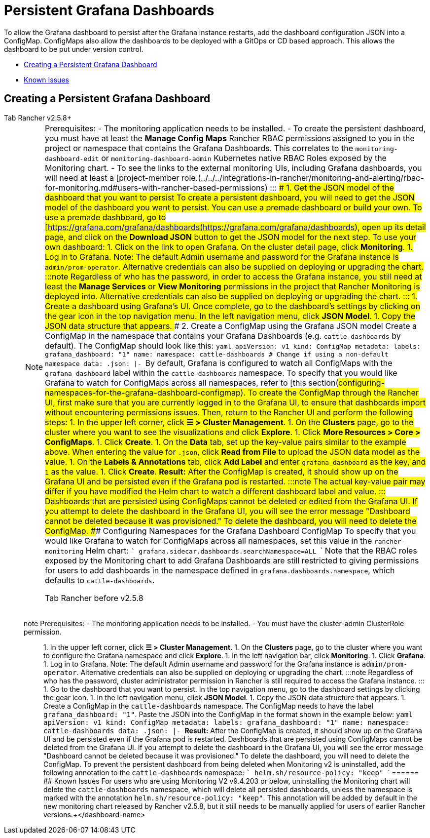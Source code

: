 = Persistent Grafana Dashboards

To allow the Grafana dashboard to persist after the Grafana instance restarts, add the dashboard configuration JSON into a ConfigMap. ConfigMaps also allow the dashboards to be deployed with a GitOps or CD based approach. This allows the dashboard to be put under version control.

* <<creating-a-persistent-grafana-dashboard,Creating a Persistent Grafana Dashboard>>
* <<known-issues,Known Issues>>

== Creating a Persistent Grafana Dashboard

[tabs]
======
Tab Rancher v2.5.8+::
+

[NOTE]
.Prerequisites: - The monitoring application needs to be installed. - To create the persistent dashboard, you must have at least the **Manage Config Maps** Rancher RBAC permissions assigned to you in the project or namespace that contains the Grafana Dashboards. This correlates to the `monitoring-dashboard-edit` or `monitoring-dashboard-admin` Kubernetes native RBAC Roles exposed by the Monitoring chart. - To see the links to the external monitoring UIs, including Grafana dashboards, you will need at least a [project-member role.(../../../integrations-in-rancher/monitoring-and-alerting/rbac-for-monitoring.md#users-with-rancher-based-permissions) ::: ### 1. Get the JSON model of the dashboard that you want to persist To create a persistent dashboard, you will need to get the JSON model of the dashboard you want to persist. You can use a premade dashboard or build your own. To use a premade dashboard, go to [https://grafana.com/grafana/dashboards(https://grafana.com/grafana/dashboards), open up its detail page, and click on the **Download JSON** button to get the JSON model for the next step. To use your own dashboard: 1. Click on the link to open Grafana. On the cluster detail page, click **Monitoring**. 1. Log in to Grafana. Note: The default Admin username and password for the Grafana instance is `admin/prom-operator`. Alternative credentials can also be supplied on deploying or upgrading the chart. :::note Regardless of who has the password, in order to access the Grafana instance, you still need at least the *Manage Services* or *View Monitoring* permissions in the project that Rancher Monitoring is deployed into. Alternative credentials can also be supplied on deploying or upgrading the chart. ::: 1. Create a dashboard using Grafana's UI. Once complete, go to the dashboard's settings by clicking on the gear icon in the top navigation menu. In the left navigation menu, click **JSON Model**. 1. Copy the JSON data structure that appears. ### 2. Create a ConfigMap using the Grafana JSON model Create a ConfigMap in the namespace that contains your Grafana Dashboards (e.g. `cattle-dashboards` by default). The ConfigMap should look like this: ```yaml apiVersion: v1 kind: ConfigMap metadata: labels: grafana_dashboard: "1" name: +++<dashboard-name>+++namespace: cattle-dashboards # Change if using a non-default namespace data: +++<dashboard-name>+++.json: |- +++<copied-json>+++``` By default, Grafana is configured to watch all ConfigMaps with the `grafana_dashboard` label within the `cattle-dashboards` namespace. To specify that you would like Grafana to watch for ConfigMaps across all namespaces, refer to [this section(#configuring-namespaces-for-the-grafana-dashboard-configmap). To create the ConfigMap through the Rancher UI, first make sure that you are currently logged in to the Grafana UI, to ensure that dashboards import without encountering permissions issues. Then, return to the Rancher UI and perform the following steps: 1. In the upper left corner, click **☰ > Cluster Management**. 1. On the **Clusters** page, go to the cluster where you want to see the visualizations and click **Explore**. 1. Click **More Resources > Core > ConfigMaps**. 1. Click **Create**. 1. On the **Data** tab, set up the key-value pairs similar to the example above. When entering the value for `+++<dashboard-name>+++.json`, click **Read from File** to upload the JSON data model as the value. 1. On the **Labels & Annotations** tab, click **Add Label** and enter `grafana_dashboard` as the key, and `1` as the value. 1. Click **Create**. **Result:** After the ConfigMap is created, it should show up on the Grafana UI and be persisted even if the Grafana pod is restarted. :::note The actual key-value pair may differ if you have modified the Helm chart to watch a different dashboard label and value. ::: Dashboards that are persisted using ConfigMaps cannot be deleted or edited from the Grafana UI. If you attempt to delete the dashboard in the Grafana UI, you will see the error message "Dashboard cannot be deleted because it was provisioned." To delete the dashboard, you will need to delete the ConfigMap. ### Configuring Namespaces for the Grafana Dashboard ConfigMap To specify that you would like Grafana to watch for ConfigMaps across all namespaces, set this value in the `rancher-monitoring` Helm chart: ``` grafana.sidecar.dashboards.searchNamespace=ALL ``` Note that the RBAC roles exposed by the Monitoring chart to add Grafana Dashboards are still restricted to giving permissions for users to add dashboards in the namespace defined in `grafana.dashboards.namespace`, which defaults to `cattle-dashboards`.  
====

Tab Rancher before v2.5.8::
+
====
note Prerequisites: - The monitoring application needs to be installed. - You must have the cluster-admin ClusterRole permission. ::: 1. In the upper left corner, click **☰ > Cluster Management**. 1. On the **Clusters** page, go to the cluster where you want to configure the Grafana namespace and click **Explore**. 1. In the left navigation bar, click **Monitoring**. 1. Click **Grafana**. 1. Log in to Grafana. Note: The default Admin username and password for the Grafana instance is `admin/prom-operator`. Alternative credentials can also be supplied on deploying or upgrading the chart. :::note Regardless of who has the password, cluster administrator permission in Rancher is still required to access the Grafana instance. ::: 1. Go to the dashboard that you want to persist. In the top navigation menu, go to the dashboard settings by clicking the gear icon. 1. In the left navigation menu, click **JSON Model**. 1. Copy the JSON data structure that appears. 1. Create a ConfigMap in the `cattle-dashboards` namespace. The ConfigMap needs to have the label `grafana_dashboard: "1"`. Paste the JSON into the ConfigMap in the format shown in the example below: ```yaml apiVersion: v1 kind: ConfigMap metadata: labels: grafana_dashboard: "1" name: +++<dashboard-name>+++namespace: cattle-dashboards data: +++<dashboard-name>+++.json: |- +++<copied-json>+++``` **Result:** After the ConfigMap is created, it should show up on the Grafana UI and be persisted even if the Grafana pod is restarted. Dashboards that are persisted using ConfigMaps cannot be deleted from the Grafana UI. If you attempt to delete the dashboard in the Grafana UI, you will see the error message "Dashboard cannot be deleted because it was provisioned." To delete the dashboard, you will need to delete the ConfigMap. To prevent the persistent dashboard from being deleted when Monitoring v2 is uninstalled, add the following annotation to the `cattle-dashboards` namespace: ``` helm.sh/resource-policy: "keep" ```  
====== ## Known Issues For users who are using Monitoring V2 v9.4.203 or below, uninstalling the Monitoring chart will delete the `cattle-dashboards` namespace, which will delete all persisted dashboards, unless the namespace is marked with the annotation `helm.sh/resource-policy: "keep"`. This annotation will be added by default in the new monitoring chart released by Rancher v2.5.8, but it still needs to be manually applied for users of earlier Rancher versions.+++</copied-json>++++++</dashboard-name>++++++</dashboard-name></dashboard-name>++++++</copied-json>++++++</dashboard-name>++++++</dashboard-name>
======
